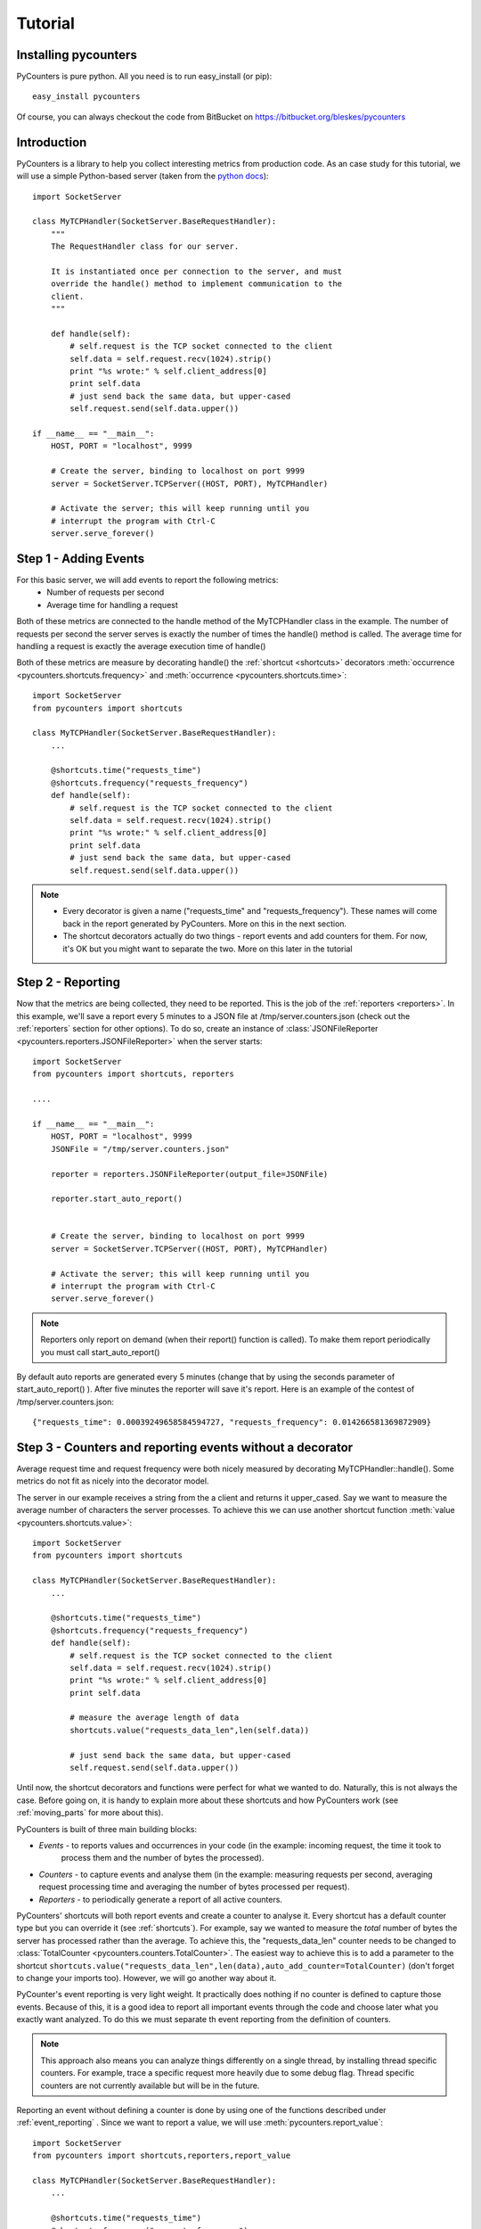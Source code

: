 .. _tutorial:

==========================
Tutorial
==========================

---------------------
Installing pycounters
---------------------

PyCounters is pure python. All you need is to run easy_install (or pip): ::

    easy_install pycounters


Of course, you can always checkout the code from BitBucket on https://bitbucket.org/bleskes/pycounters

---------------------
Introduction
---------------------

PyCounters is a library to help you collect interesting metrics from production code. As an case study for
this tutorial, we will use a simple Python-based server (taken from the `python docs
<http://docs.python.org/library/socketserver.html#socketserver-tcpserver-example>`_): ::

    import SocketServer

    class MyTCPHandler(SocketServer.BaseRequestHandler):
        """
        The RequestHandler class for our server.

        It is instantiated once per connection to the server, and must
        override the handle() method to implement communication to the
        client.
        """

        def handle(self):
            # self.request is the TCP socket connected to the client
            self.data = self.request.recv(1024).strip()
            print "%s wrote:" % self.client_address[0]
            print self.data
            # just send back the same data, but upper-cased
            self.request.send(self.data.upper())

    if __name__ == "__main__":
        HOST, PORT = "localhost", 9999

        # Create the server, binding to localhost on port 9999
        server = SocketServer.TCPServer((HOST, PORT), MyTCPHandler)

        # Activate the server; this will keep running until you
        # interrupt the program with Ctrl-C
        server.serve_forever()


----------------------
Step 1 - Adding Events
----------------------

For this basic server, we will add events to report the following metrics:
 * Number of requests per second
 * Average time for handling a request

Both of these metrics are connected to the handle method of the MyTCPHandler class in the example.
The number of requests per second the server serves is exactly the number of times the handle() method is called.
The average time for handling a request is exactly the average execution time of handle()

Both of these metrics are measure by decorating handle() the :ref:`shortcut <shortcuts>` decorators
:meth:`occurrence <pycounters.shortcuts.frequency>` and :meth:`occurrence <pycounters.shortcuts.time>`: ::

    import SocketServer
    from pycounters import shortcuts

    class MyTCPHandler(SocketServer.BaseRequestHandler):
        ...

        @shortcuts.time("requests_time")
        @shortcuts.frequency("requests_frequency")
        def handle(self):
            # self.request is the TCP socket connected to the client
            self.data = self.request.recv(1024).strip()
            print "%s wrote:" % self.client_address[0]
            print self.data
            # just send back the same data, but upper-cased
            self.request.send(self.data.upper())


.. note::
    * Every decorator is given a name ("requests_time" and "requests_frequency"). These names will come back
      in the report generated by PyCounters. More on this in the next section.
    * The shortcut decorators actually do two things - report events and add counters for them. For now,
      it's OK but you might want to separate the two. More on this later in the tutorial

------------------------
Step 2 - Reporting
------------------------

Now that the metrics are being collected, they need to be reported. This is the job of the :ref:`reporters <reporters>`. In this example,
we'll save a report every 5 minutes to a JSON file at /tmp/server.counters.json (check out the :ref:`reporters` section for other options).
To do so, create an instance of :class:`JSONFileReporter <pycounters.reporters.JSONFileReporter>` when the server starts: ::

    import SocketServer
    from pycounters import shortcuts, reporters

    ....

    if __name__ == "__main__":
        HOST, PORT = "localhost", 9999
        JSONFile = "/tmp/server.counters.json"

        reporter = reporters.JSONFileReporter(output_file=JSONFile)

        reporter.start_auto_report()


        # Create the server, binding to localhost on port 9999
        server = SocketServer.TCPServer((HOST, PORT), MyTCPHandler)

        # Activate the server; this will keep running until you
        # interrupt the program with Ctrl-C
        server.serve_forever()

.. note::
    Reporters only report on demand (when their report() function is called). To make them report periodically you must call start_auto_report()

By default auto reports are generated every 5 minutes (change that by using the seconds parameter of start_auto_report() ). After five minutes
the reporter will save it's report. Here is an example of the contest of /tmp/server.counters.json: ::

    {"requests_time": 0.00039249658584594727, "requests_frequency": 0.014266581369872909}


 
----------------------------------------------------------
Step 3 - Counters and reporting events without a decorator
----------------------------------------------------------

Average request time and request frequency were both nicely measured by decorating MyTCPHandler::handle(). Some metrics
do not fit as nicely into the decorator model.

The server in our example receives a string from the a client and returns it upper_cased. Say we want to measure the
average number of characters the server processes. To achieve this we can use another shortcut function
:meth:`value <pycounters.shortcuts.value>`: ::

    import SocketServer
    from pycounters import shortcuts

    class MyTCPHandler(SocketServer.BaseRequestHandler):
        ...

        @shortcuts.time("requests_time")
        @shortcuts.frequency("requests_frequency")
        def handle(self):
            # self.request is the TCP socket connected to the client
            self.data = self.request.recv(1024).strip()
            print "%s wrote:" % self.client_address[0]
            print self.data

            # measure the average length of data
            shortcuts.value("requests_data_len",len(self.data))

            # just send back the same data, but upper-cased
            self.request.send(self.data.upper())



Until now, the shortcut decorators and functions were perfect for what we wanted to do. Naturally, this is not always
the case. Before going on, it is handy to explain more about these shortcuts and how PyCounters work (see
:ref:`moving_parts` for more about this).

PyCounters is built of three main building blocks:

* *Events* - to reports values and occurrences in your code (in the example: incoming request, the time it took to
    process them and the number of bytes the processed).
* *Counters* - to capture events and analyse them (in the example: measuring requests per second, averaging request
  processing time and averaging the number of bytes processed per request).

* *Reporters* - to periodically generate a report of all active counters.

PyCounters' shortcuts will both report events and create a counter to analyse it. Every shortcut has a default counter
type but you can override it (see :ref:`shortcuts`). For example, say we wanted to measure the *total* number of bytes
the server has processed rather than the average. To achieve this, the "requests_data_len" counter needs to be changed
to :class:`TotalCounter <pycounters.counters.TotalCounter>`. The easiest way to achieve this is to add a parameter
to the shortcut ``shortcuts.value("requests_data_len",len(data),auto_add_counter=TotalCounter)`` (don't forget to change
your imports too). However, we will go another way about it.

PyCounter's event reporting is very light weight. It practically does nothing if no counter is defined to capture those
events. Because of this, it is a good idea to report all important events through the code and choose later what you
exactly want analyzed. To do this we must separate th event reporting from the definition of counters.

.. Note::
  This approach also means you can analyze things differently on a single thread, by installing thread specific
  counters. For example, trace a specific request more heavily due to some debug flag. Thread specific counters are not
  currently available but will be in the future.

Reporting an event without defining a counter is done by using one of the functions described under
:ref:`event_reporting` . Since we want to report a value, we will use :meth:`pycounters.report_value`: ::

    import SocketServer
    from pycounters import shortcuts,reporters,report_value

    class MyTCPHandler(SocketServer.BaseRequestHandler):
        ...

        @shortcuts.time("requests_time")
        @shortcuts.frequency("requests_frequency")
        def handle(self):
            # self.request is the TCP socket connected to the client
            self.data = self.request.recv(1024).strip()
            print "%s wrote:" % self.client_address[0]
            print self.data

            # measure the average length of data
            report_value("requests_data_len",len(self.data))

            # just send back the same data, but upper-cased
            self.request.send(self.data.upper())


To add the :class:`TotalCounter <pycounters.counters.TotalCounter>` counter, we change the initialization part of the
code: ::

    import SocketServer
    from pycounters import shortcuts, reporters, report_value,counters, register_counter

    ....

    if __name__ == "__main__":
        HOST, PORT = "localhost", 9999
        JSONFile = "/tmp/server.counters.json"

        data_len_counter = counters.TotalCounter("requests_data_len") # create the counter
        register_counter(data_len_counter) # register it, so it will start processing events

        reporter = reporters.JSONFileReporter(output_file=JSONFile)

        reporter.start_auto_report()


        # Create the server, binding to localhost on port 9999
        server = SocketServer.TCPServer((HOST, PORT), MyTCPHandler)

        # Activate the server; this will keep running until you
        # interrupt the program with Ctrl-C
        server.serve_forever()


---------------------------
Step 4 - A complete example
---------------------------

Here is the complete code with all the changes so far (also available at the PyCounters
`repository <https://bitbucket.org/bleskes/pycounters>`_ ): ::

    import SocketServer
    from pycounters import shortcuts, reporters, register_counter, counters, report_value

    class MyTCPHandler(SocketServer.BaseRequestHandler):
        """
        The RequestHandler class for our server.

        It is instantiated once per connection to the server, and must
        override the handle() method to implement communication to the
        client.
        """

        @shortcuts.time("requests_time")
        @shortcuts.frequency("requests_frequency")
        def handle(self):
            # self.request is the TCP socket connected to the client
            self.data = self.request.recv(1024).strip()
            print "%s wrote:" % self.client_address[0]
            print self.data

            # measure the average length of data
            report_value("requests_data_len",len(self.data))

            # just send back the same data, but upper-cased
            self.request.send(self.data.upper())

    if __name__ == "__main__":
        HOST, PORT = "localhost", 9999
        JSONFile = "/tmp/server.counters.json"

        data_len_counter = counters.TotalCounter("requests_data_len") # create the counter
        register_counter(data_len_counter) # register it, so it will start processing events

        reporter = reporters.JSONFileReporter(output_file=JSONFile)

        reporter.start_auto_report()


        # Create the server, binding to localhost on port 9999
        server = SocketServer.TCPServer((HOST, PORT), MyTCPHandler)

        # Activate the server; this will keep running until you
        # interrupt the program with Ctrl-C
        server.serve_forever()

------------------------
Step 5 - Utilities
------------------------

In the example so far, we've outputted the collected metrics to a JSON file. Using that JSON file, we can easily build
simple tools to report the metrics further. The :ref:`pycounters.utils` package contains a set of utilities to help
building such tools.

At the moment, PyCounter comes with a utility to help writing `munin <http://munin-monitoring.org/>`_ plugins.
Here is an example of a munin plugin that taks the JSON report procude by the Tutorial and presents it in the way
munin understands: ::

    #!/usr/bin/python

    from pycounters.utils.munin import Plugin

    config = [
        {
            "id" : "requests_per_sec",
            "global" : {
                # graph global options: http://munin-monitoring.org/wiki/protocol-config
                "title" : "Request Frequency",
                "category" : "PyCounters example"
            },
            "data" : [
                {
                    "counter" : "requests_frequency",
                    "label"   : "requests per second",
                    "draw"    : "LINE2",
                }
            ]
        },
        {
            "id" : "requests_time",
            "global" : {
                "title" : "Request Average Handling Time",
                "category" : "PyCounters example"
            },
            "data" : [
                {
                    "counter" : "requests_time",
                    "label"   : "Average time per request",
                    "draw"    : "LINE2",
                }
            ]
        },
        {
            "id" : "requests_total_data",
            "global" : {
                "title" : "Total data processed",
                "category" : "PyCounters example"
            },
            "data" : [
                {
                    "counter" : "requests_data_len",
                    "label"   : "total bytes",
                    "draw"    : "LINE2",
                }
            ]
        }

    ]

    p = Plugin("/tmp/server.counters.json",config) # initialize the plugin

    p.process_cmd() # process munin command and output requested data or config


Try it out (after the server has run for more than 5 minutes and a report was outputted to the JSON file) by
running ``python munin_plugin config`` and ``python munin_plugin`` .

-----------------------------
Step 6 - Multiprocess support
-----------------------------

Some application (like a web server) do not run in a single process. Still, you want to collect global metrics like the
ones discussed before in this tutorial.

PyCounters support multi-processing by supplying a couple of :ref:`reporters <reporters>` which can generate a report from counters across
processes. To use them you need to instantiate a reporter with identical settings in every process of your application.
The different reporters communicate between them using TCP/IP sockets, exchanging data, aggregating it and outputting it
according to the reporter used.